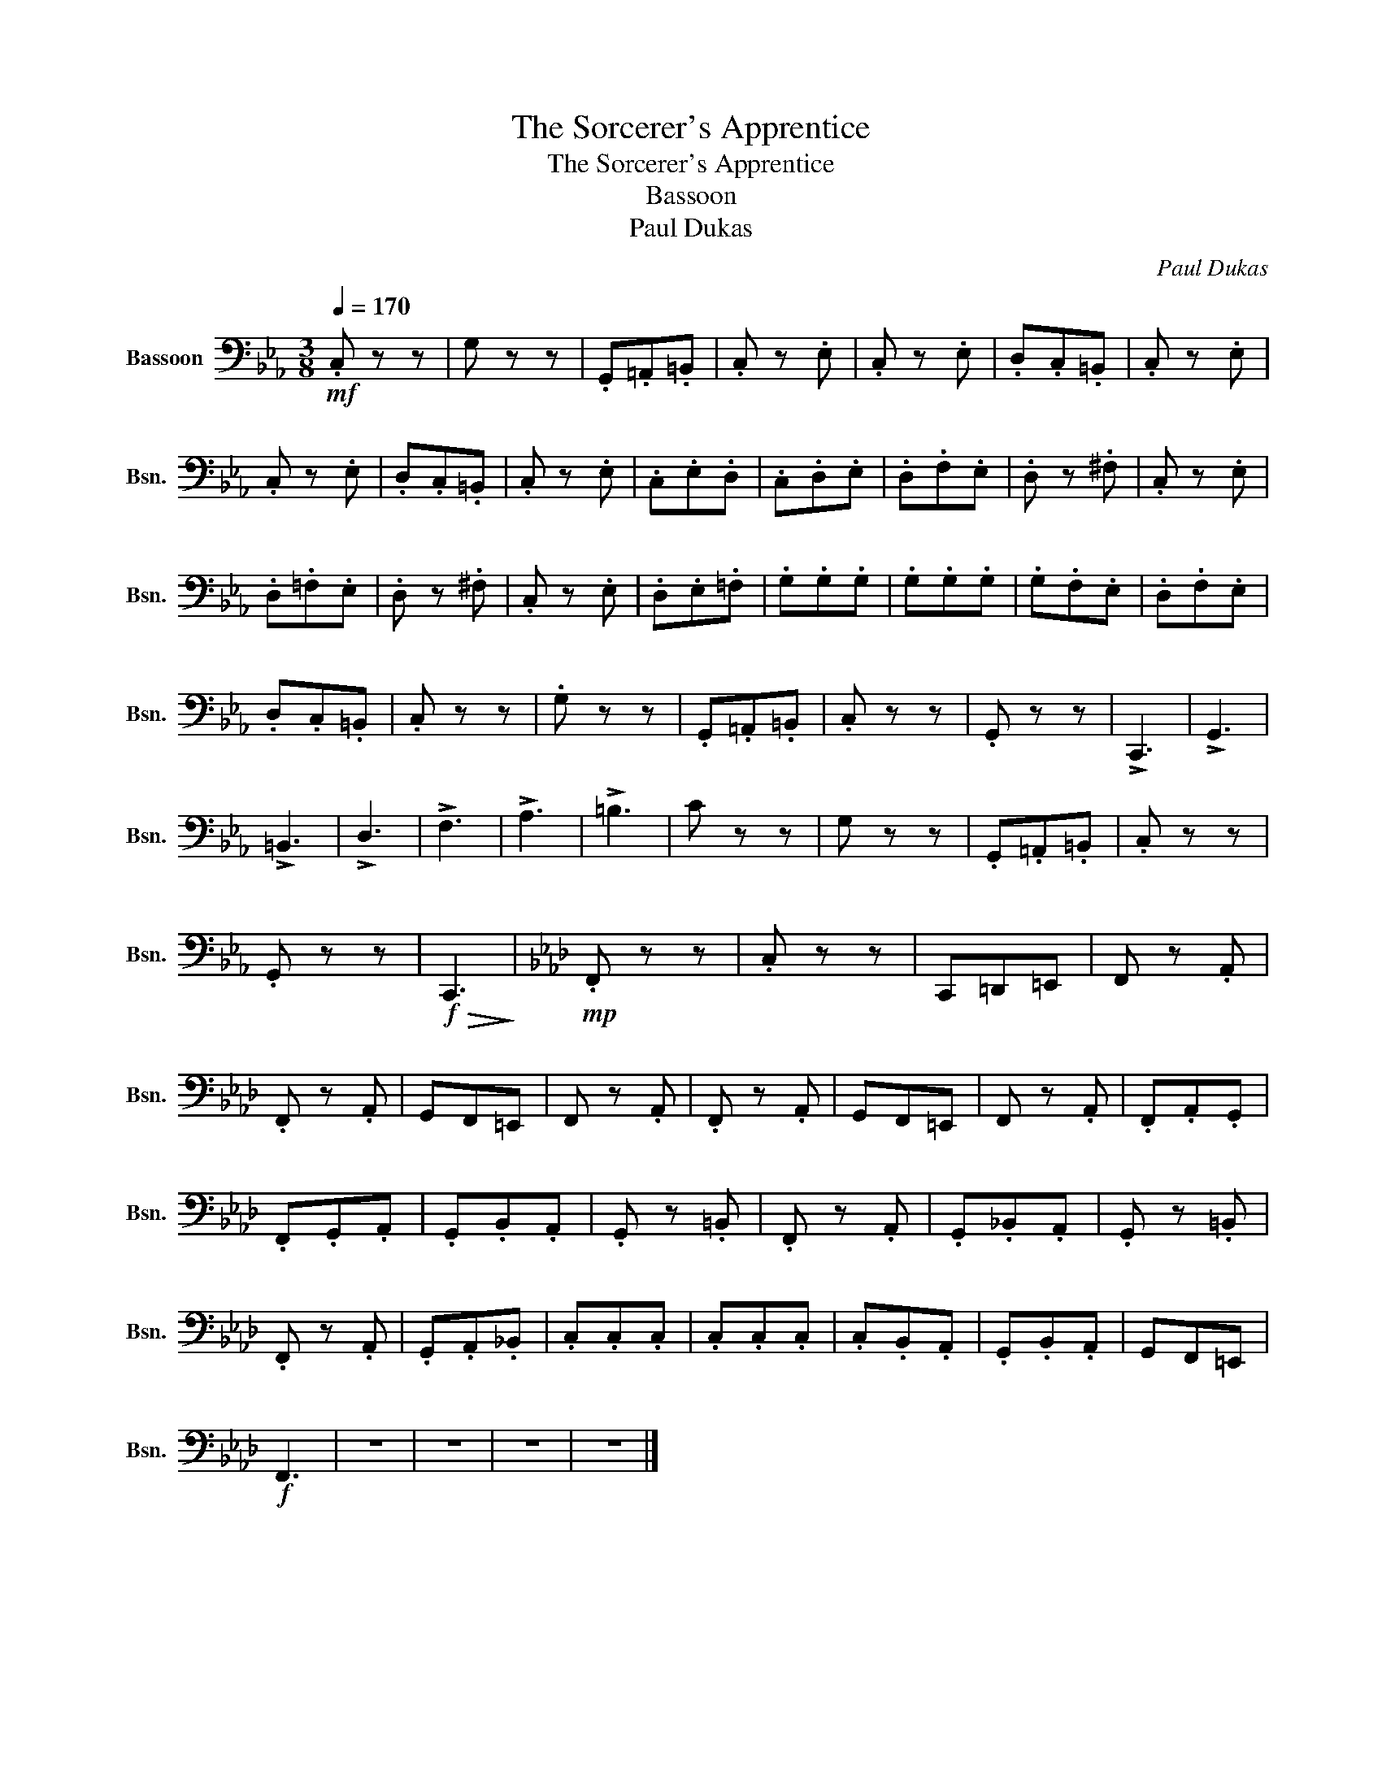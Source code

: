 X:1
T:The Sorcerer's Apprentice
T:The Sorcerer's Apprentice 
T:Bassoon
T:Paul Dukas 
C:Paul Dukas
L:1/8
Q:1/4=170
M:3/8
K:Eb
V:1 bass nm="Bassoon" snm="Bsn."
V:1
!mf! .C, z z | G, z z | .G,,.=A,,.=B,, | .C, z .E, | .C, z .E, | .D,.C,.=B,, | .C, z .E, | %7
 .C, z .E, | .D,.C,.=B,, | .C, z .E, | .C,.E,.D, | .C,.D,.E, | .D,.F,.E, | .D, z .^F, | .C, z .E, | %15
 .D,.=F,.E, | .D, z .^F, | .C, z .E, | .D,.E,.=F, | .G,.G,.G, | .G,.G,.G, | .G,.F,.E, | .D,.F,.E, | %23
 .D,.C,.=B,, | .C, z z | .G, z z | .G,,.=A,,.=B,, | .C, z z | .G,, z z | !>!C,,3 | !>!G,,3 | %31
 !>!=B,,3 | !>!D,3 | !>!F,3 | !>!A,3 | !>!=B,3 | C z z | G, z z | .G,,.=A,,.=B,, |[K:Eb] .C, z z | %40
 .G,, z z |!f!!>(! C,,3!>)! |[K:Ab]!mp! .F,, z z | .C, z z | C,,=D,,=E,, | F,, z .A,, | %46
 .F,, z .A,, | G,,F,,=E,, | F,, z .A,, | .F,, z .A,, | G,,F,,=E,, | F,, z .A,, | .F,,.A,,.G,, | %53
 .F,,.G,,.A,, | .G,,.B,,.A,, | .G,, z .=B,, | .F,, z .A,, | .G,,._B,,.A,, | .G,, z .=B,, | %59
 .F,, z .A,, | .G,,.A,,._B,, | .C,.C,.C, | .C,.C,.C, | .C,.B,,.A,, | .G,,.B,,.A,, | G,,F,,=E,, | %66
!f! F,,3 | z3 | z3 | z3 | z3 |] %71

